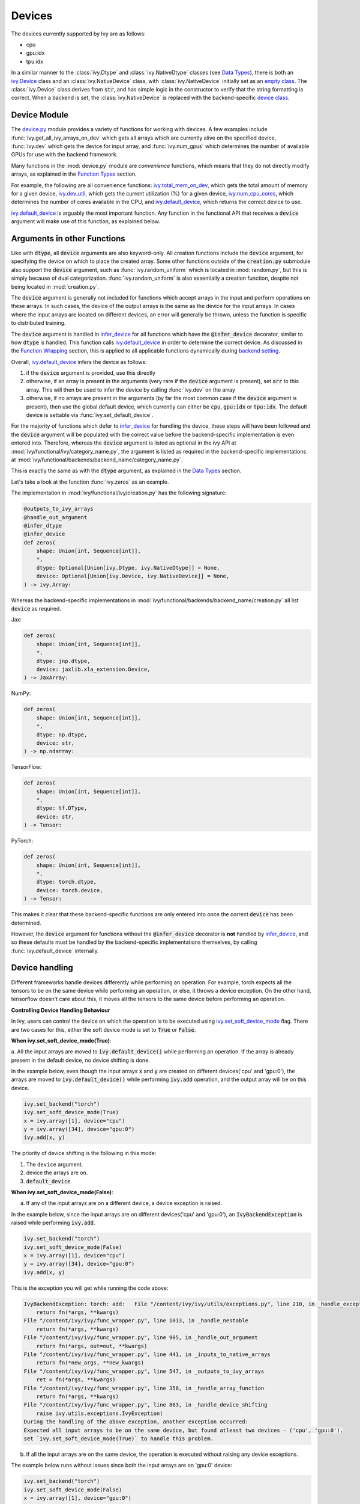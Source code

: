 Devices
=======

.. _`backend setting`: https://github.com/unifyai/ivy/blob/1eb841cdf595e2bb269fce084bd50fb79ce01a69/ivy/backend_handler.py#L204
.. _`infer_device`: https://github.com/unifyai/ivy/blob/1eb841cdf595e2bb269fce084bd50fb79ce01a69/ivy/func_wrapper.py#L286
.. _`ivy.Device`: https://github.com/unifyai/ivy/blob/0b89c7fa050db13ef52b0d2a3e1a5fb801a19fa2/ivy/__init__.py#L42
.. _`empty class`: https://github.com/unifyai/ivy/blob/0b89c7fa050db13ef52b0d2a3e1a5fb801a19fa2/ivy/__init__.py#L34
.. _`device class`: https://github.com/unifyai/ivy/blob/0b89c7fa050db13ef52b0d2a3e1a5fb801a19fa2/ivy/functional/backends/torch/__init__.py#L13
.. _`device.py`: https://github.com/unifyai/ivy/blob/08ebc4d6d5e200dcbb8498b213538ffd550767f3/ivy/functional/ivy/device.py
.. _`ivy.total_mem_on_dev`: https://github.com/unifyai/ivy/blob/08ebc4d6d5e200dcbb8498b213538ffd550767f3/ivy/functional/ivy/device.py#L460
.. _`ivy.dev_util`: https://github.com/unifyai/ivy/blob/08ebc4d6d5e200dcbb8498b213538ffd550767f3/ivy/functional/ivy/device.py#L600
.. _`ivy.num_cpu_cores`: https://github.com/unifyai/ivy/blob/08ebc4d6d5e200dcbb8498b213538ffd550767f3/ivy/functional/ivy/device.py#L659
.. _`ivy.default_device`: https://github.com/unifyai/ivy/blob/08ebc4d6d5e200dcbb8498b213538ffd550767f3/ivy/functional/ivy/device.py#L720
.. _`ivy.set_soft_device_mode`: https://github.com/unifyai/ivy/blob/afca97b95d7101c45fa647b308fc8c41f97546e3/ivy/functional/ivy/device.py#L292
.. _`@handle_device_shifting`: https://github.com/unifyai/ivy/blob/afca97b95d7101c45fa647b308fc8c41f97546e3/ivy/func_wrapper.py#L797
.. _`ivy.functional.ivy`: https://github.com/unifyai/ivy/tree/afca97b95d7101c45fa647b308fc8c41f97546e3/ivy/functional/ivy
.. _`tensorflow soft device handling function`: https://github.com/unifyai/ivy/blob/afca97b95d7101c45fa647b308fc8c41f97546e3/ivy/functional/backends/tensorflow/device.py#L102
.. _`numpy soft device handling function`: https://github.com/unifyai/ivy/blob/afca97b95d7101c45fa647b308fc8c41f97546e3/ivy/functional/backends/numpy/device.py#L88
.. _`ivy implementation`: https://github.com/unifyai/ivy/blob/afca97b95d7101c45fa647b308fc8c41f97546e3/ivy/functional/ivy/device.py#L138
.. _`tf.device`: https://www.tensorflow.org/api_docs/python/tf/device
.. _`ivy.DefaultDevice`: https://github.com/unifyai/ivy/blob/afca97b95d7101c45fa647b308fc8c41f97546e3/ivy/functional/ivy/device.py#L52
.. _`__enter__`: https://github.com/unifyai/ivy/blob/afca97b95d7101c45fa647b308fc8c41f97546e3/ivy/functional/ivy/device.py#L76
.. _`__exit__`: https://github.com/unifyai/ivy/blob/afca97b95d7101c45fa647b308fc8c41f97546e3/ivy/functional/ivy/device.py#L98
.. _`ivy.unset_soft_device_mode()`: https://github.com/unifyai/ivy/blob/2f90ce7b6a4c8ddb7227348d58363cd2a3968602/ivy/functional/ivy/device.py#L317
.. _`ivy.unset_default_device()`: https://github.com/unifyai/ivy/blob/2f90ce7b6a4c8ddb7227348d58363cd2a3968602/ivy/functional/ivy/device.py#L869
.. _`repo`: https://github.com/unifyai/ivy
.. _`discord`: https://discord.gg/sXyFF8tDtm
.. _`devices channel`: https://discord.com/channels/799879767196958751/982738108166602752

The devices currently supported by Ivy are as follows:

* cpu
* gpu:idx
* tpu:idx

In a similar manner to the :class:`ivy.Dtype` and :class:`ivy.NativeDtype` classes (see `Data Types <data_types.rst>`_), there is both an `ivy.Device`_ class and an :class:`ivy.NativeDevice` class, with :class:`ivy.NativeDevice` initially set as an `empty class`_.
The :class:`ivy.Device` class derives from :code:`str`, and has simple logic in the constructor to verify that the string formatting is correct.
When a backend is set, the :class:`ivy.NativeDevice` is replaced with the backend-specific `device class`_.

Device Module
-------------

The `device.py`_ module provides a variety of functions for working with devices.
A few examples include :func:`ivy.get_all_ivy_arrays_on_dev` which gets all arrays which are currently alive on the specified device, :func:`ivy.dev` which gets the device for input array, and :func:`ivy.num_gpus` which determines the number of available GPUs for use with the backend framework.

Many functions in the :mod:`device.py` module are *convenience* functions, which means that they do not directly modify arrays, as explained in the `Function Types <function_types.rst>`_ section.

For example, the following are all convenience functions: `ivy.total_mem_on_dev`_, which gets the total amount of memory for a given device, `ivy.dev_util`_, which gets the current utilization (%) for a given device, `ivy.num_cpu_cores`_, which determines the number of cores available in the CPU, and `ivy.default_device`_, which returns the correct device to use.

`ivy.default_device`_ is arguably the most important function.
Any function in the functional API that receives a :code:`device` argument will make use of this function, as explained below.

Arguments in other Functions
----------------------------

Like with :code:`dtype`, all :code:`device` arguments are also keyword-only.
All creation functions include the :code:`device` argument, for specifying the device on which to place the created array.
Some other functions outside of the :code:`creation.py` submodule also support the :code:`device` argument, such as :func:`ivy.random_uniform` which is located in :mod:`random.py`, but this is simply because of dual categorization.
:func:`ivy.random_uniform` is also essentially a creation function, despite not being located in :mod:`creation.py`.

The :code:`device` argument is generally not included for functions which accept arrays in the input and perform operations on these arrays.
In such cases, the device of the output arrays is the same as the device for the input arrays.
In cases where the input arrays are located on different devices, an error will generally be thrown, unless the function is specific to distributed training.

The :code:`device` argument is handled in `infer_device`_ for all functions which have the :code:`@infer_device` decorator, similar to how :code:`dtype` is handled.
This function calls `ivy.default_device`_ in order to determine the correct device.
As discussed in the `Function Wrapping <function_wrapping.rst>`_ section, this is applied to all applicable functions dynamically during `backend setting`_.

Overall, `ivy.default_device`_ infers the device as follows:

#. if the :code:`device` argument is provided, use this directly
#. otherwise, if an array is present in the arguments (very rare if the :code:`device` argument is present), set :code:`arr` to this array.
   This will then be used to infer the device by calling :func:`ivy.dev` on the array
#. otherwise, if no arrays are present in the arguments (by far the most common case if the :code:`device` argument is present), then use the global default device, which currently can either be :code:`cpu`, :code:`gpu:idx` or :code:`tpu:idx`.
   The default device is settable via :func:`ivy.set_default_device`.

For the majority of functions which defer to `infer_device`_ for handling the device, these steps will have been followed and the :code:`device` argument will be populated with the correct value before the backend-specific implementation is even entered into.
Therefore, whereas the :code:`device` argument is listed as optional in the ivy API at :mod:`ivy/functional/ivy/category_name.py`, the argument is listed as required in the backend-specific implementations at :mod:`ivy/functional/backends/backend_name/category_name.py`.

This is exactly the same as with the :code:`dtype` argument, as explained in the `Data Types <data_types.rst>`_ section.

Let's take a look at the function :func:`ivy.zeros` as an example.

The implementation in :mod:`ivy/functional/ivy/creation.py` has the following signature:

.. code-block:: python

    @outputs_to_ivy_arrays
    @handle_out_argument
    @infer_dtype
    @infer_device
    def zeros(
        shape: Union[int, Sequence[int]],
        *,
        dtype: Optional[Union[ivy.Dtype, ivy.NativeDtype]] = None,
        device: Optional[Union[ivy.Device, ivy.NativeDevice]] = None,
    ) -> ivy.Array:

Whereas the backend-specific implementations in :mod:`ivy/functional/backends/backend_name/creation.py` all list :code:`device` as required.

Jax:

.. code-block:: python

    def zeros(
        shape: Union[int, Sequence[int]],
        *,
        dtype: jnp.dtype,
        device: jaxlib.xla_extension.Device,
    ) -> JaxArray:

NumPy:

.. code-block:: python

    def zeros(
        shape: Union[int, Sequence[int]],
        *,
        dtype: np.dtype,
        device: str,
    ) -> np.ndarray:

TensorFlow:

.. code-block:: python

    def zeros(
        shape: Union[int, Sequence[int]],
        *,
        dtype: tf.DType,
        device: str,
    ) -> Tensor:

PyTorch:

.. code-block:: python

    def zeros(
        shape: Union[int, Sequence[int]],
        *,
        dtype: torch.dtype,
        device: torch.device,
    ) -> Tensor:

This makes it clear that these backend-specific functions are only entered into once the correct :code:`device` has been determined.

However, the :code:`device` argument for functions without the :code:`@infer_device` decorator is **not** handled by `infer_device`_, and so these defaults must be handled by the backend-specific implementations themselves, by calling :func:`ivy.default_device` internally.

Device handling
---------------

Different frameworks handle devices differently while performing an operation. For example, torch expects
all the tensors to be on the same device while performing an operation, or else, it throws a device exception. On the other hand, tensorflow
doesn't care about this, it moves all the tensors to the same device before performing an operation.

**Controlling Device Handling Behaviour**

In Ivy, users can control the device on which the operation is to be executed using `ivy.set_soft_device_mode`_ flag. There are two cases for this,
either the soft device mode is set to :code:`True` or :code:`False`.

**When ivy.set_soft_device_mode(True)**:

a. All the input arrays are moved to :code:`ivy.default_device()` while performing an operation. If the array is already present
in the default device, no device shifting is done.

In the example below, even though the input arrays :code:`x` and :code:`y` are created on different devices('cpu' and 'gpu:0'), the arrays
are moved to :code:`ivy.default_device()` while performing :code:`ivy.add` operation, and the output array will be on this device.

.. code-block:: python

    ivy.set_backend("torch")
    ivy.set_soft_device_mode(True)
    x = ivy.array([1], device="cpu")
    y = ivy.array([34], device="gpu:0")
    ivy.add(x, y)

The priority of device shifting is the following in this mode:

#. The ``device`` argument.
#. device the arrays are on.
#. :code:`default_device`


**When ivy.set_soft_device_mode(False)**:

a. If any of the input arrays are on a different device, a device exception is raised.

In the example below, since the input arrays are on different devices('cpu' and 'gpu:0'), an :code:`IvyBackendException` is raised while performing :code:`ivy.add`.

.. code-block:: python

    ivy.set_backend("torch")
    ivy.set_soft_device_mode(False)
    x = ivy.array([1], device="cpu")
    y = ivy.array([34], device="gpu:0")
    ivy.add(x, y)

This is the exception you will get while running the code above:

.. code-block:: python

    IvyBackendException: torch: add:   File "/content/ivy/ivy/utils/exceptions.py", line 210, in _handle_exceptions
        return fn(*args, **kwargs)
    File "/content/ivy/ivy/func_wrapper.py", line 1013, in _handle_nestable
        return fn(*args, **kwargs)
    File "/content/ivy/ivy/func_wrapper.py", line 905, in _handle_out_argument
        return fn(*args, out=out, **kwargs)
    File "/content/ivy/ivy/func_wrapper.py", line 441, in _inputs_to_native_arrays
        return fn(*new_args, **new_kwargs)
    File "/content/ivy/ivy/func_wrapper.py", line 547, in _outputs_to_ivy_arrays
        ret = fn(*args, **kwargs)
    File "/content/ivy/ivy/func_wrapper.py", line 358, in _handle_array_function
        return fn(*args, **kwargs)
    File "/content/ivy/ivy/func_wrapper.py", line 863, in _handle_device_shifting
        raise ivy.utils.exceptions.IvyException(
    During the handling of the above exception, another exception occurred:
    Expected all input arrays to be on the same device, but found atleast two devices - ('cpu', 'gpu:0'),
    set `ivy.set_soft_device_mode(True)` to handle this problem.

b. If all the input arrays are on the same device, the operation is executed without raising any device exceptions.

The example below runs without issues since both the input arrays are on 'gpu:0' device:

.. code-block:: python

    ivy.set_backend("torch")
    ivy.set_soft_device_mode(False)
    x = ivy.array([1], device="gpu:0")
    y = ivy.array([34], device="gpu:0")
    ivy.add(x, y)

The code to handle all these cases are present inside `@handle_device_shifting`_ decorator, which is wrapped around
all the functions that accept at least one array as input(except mixed and compositional functions) in `ivy.functional.ivy`_ submodule. The decorator calls
:code:`ivy.handle_soft_device_variable` function under the hood to handle device shifting for each backend.

The priority of device shifting is following in this mode:

#. The ``device`` argument.
#. :code:`default_device`

**Soft Device Handling Function**

This is a function which plays a crucial role in the :code:`handle_device_shifting` decorator. The purpose of this function is to ensure that the function :code:`fn` passed to it is executed on the device passed in :code:`device_shifting_dev` argument. If it is passed as :code:`None`, then the function will be executed on the default device.

Most of the backend implementations are very similar, first they move all the arrays to the desired device using :code:`ivy.nested_map` and then execute the function inside the device handling context manager from that native framework. The purpose of executing the function inside the context manager is to handle the functions that do not accept any arrays, the only way in that case to let the native framework know on which device we want the function to be executed on is through the context manager. This approach is used in most backend implementations with the exception being tensorflow, where we don't have to move all the tensors to the desired device because just using its context manager is enough, it moves all the tensors itself internally, and numpy, since it only accepts `cpu` as a device.

**Forcing Operations on User Specified Device**

The `ivy.DefaultDevice`_ context manager can be used to force the operations to be performed on to a specific device. For example,
in the code below, both :code:`x` and :code:`y` will be moved from 'gpu:0' to 'cpu' device and :code:`ivy.add` operation will be performed on 'cpu' device:

.. code-block:: python

    x = ivy.array([1], device="gpu:0")
    y = ivy.array([34], device="gpu:0")
    with ivy.DefaultDevice("cpu"):
        z = ivy.add(x, y)

On entering :code:`ivy.DefaultDevice("cpu")` context manager, under the hood, the default device is set to 'cpu' and soft device
mode is turned on. All these happens under the `__enter__`_ method of the
context manager. So from now on, all the operations will be executed on 'cpu' device.

On exiting the context manager(`__exit__`_ method), the default device and soft device mode is reset to the previous state using `ivy.unset_default_device()`_ and
`ivy.unset_soft_device_mode()`_ respectively, to move back to the previous state.

There are some functions(mostly creation function) which accept a :code:`device` argument. This is for specifying on which device the function is executed on and the device of the returned array. :code:`handle_device_shifting` deals with this argument by first checking if it exists and then setting :code:`device_shifting_dev` to that which is then passed to the :code:`handle_soft_device_variable` function depending on the :code:`soft_device` mode.


**Round Up**

This should have hopefully given you a good feel for devices, and how these are handled in Ivy.

If you have any questions, please feel free to reach out on `discord`_ in the `devices channel`_!


**Video**

.. raw:: html

    <iframe width="420" height="315" allow="fullscreen;"
    src="https://www.youtube.com/watch?v=RZmTUwTYhKI&ab_channel=Ivy" class="video">
    </iframe>
